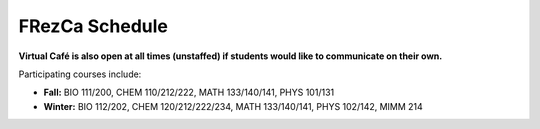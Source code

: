 .. _Schedule:

FRezCa Schedule
---------------

.. image:: ../../image/timetableW2021_v2.png
   :scale: 25 %
   :alt: FRezCa Schedule
   :align: center

**Virtual Café is also open at all times (unstaffed) if students would like to communicate on their own.**

Participating courses include:

- **Fall:** BIO 111/200, CHEM 110/212/222, MATH 133/140/141, PHYS 101/131
- **Winter:** BIO 112/202, CHEM 120/212/222/234, MATH 133/140/141, PHYS 102/142, MIMM 214
